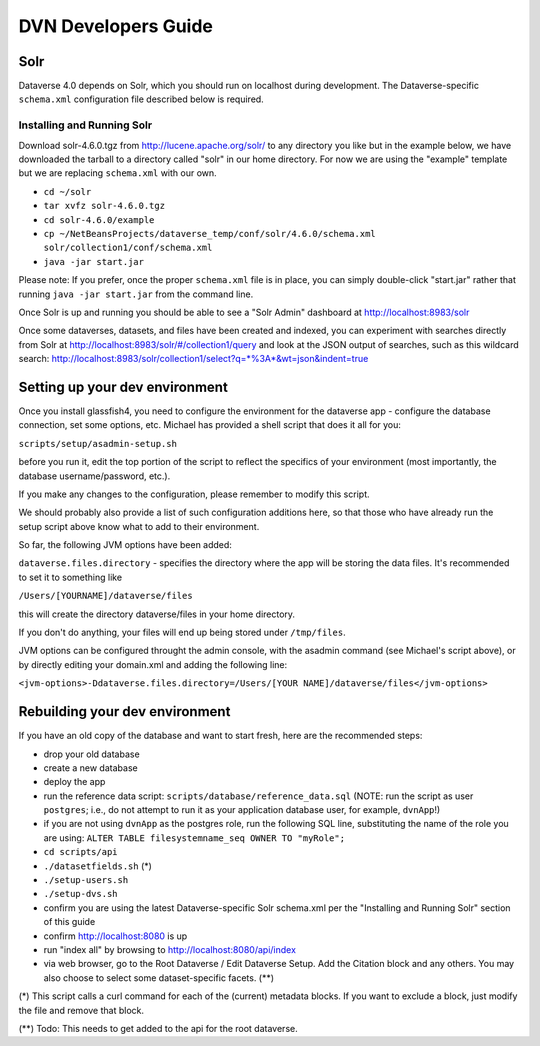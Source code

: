 ====================
DVN Developers Guide
====================

Solr
++++

Dataverse 4.0 depends on Solr, which you should run on localhost during development. The Dataverse-specific ``schema.xml`` configuration file described below is required.

Installing and Running Solr
===========================

Download solr-4.6.0.tgz from http://lucene.apache.org/solr/ to any directory you like but in the example below, we have downloaded the tarball to a directory called "solr" in our home directory. For now we are using the "example" template but we are replacing ``schema.xml`` with our own.

- ``cd ~/solr``
- ``tar xvfz solr-4.6.0.tgz``
- ``cd solr-4.6.0/example``
- ``cp ~/NetBeansProjects/dataverse_temp/conf/solr/4.6.0/schema.xml solr/collection1/conf/schema.xml``
- ``java -jar start.jar``

Please note: If you prefer, once the proper ``schema.xml`` file is in place, you can simply double-click "start.jar" rather that running ``java -jar start.jar`` from the command line.

Once Solr is up and running you should be able to see a "Solr Admin" dashboard at http://localhost:8983/solr

Once some dataverses, datasets, and files have been created and indexed, you can experiment with searches directly from Solr at http://localhost:8983/solr/#/collection1/query and look at the JSON output of searches, such as this wildcard search: http://localhost:8983/solr/collection1/select?q=*%3A*&wt=json&indent=true

Setting up your dev environment
+++++++++++++++++++++++++++++++

Once you install glassfish4, you need to configure the environment for the dataverse app - configure the database connection, set some options, etc. Michael has provided a shell script that does it all for you: 

``scripts/setup/asadmin-setup.sh``

before you run it, edit the top portion of the script to reflect the specifics of your environment (most importantly, the database username/password, etc.). 

If you make any changes to the configuration, please remember to modify this script. 

We should probably also provide a list of such configuration additions here, so that those who have already run the setup script above know what to add to their environment. 

So far, the following JVM options have been added: 

``dataverse.files.directory`` - specifies the directory where the app will be storing the data files. 
It's recommended to set it to something like 

``/Users/[YOURNAME]/dataverse/files``

this will create the directory dataverse/files in your home directory.

If you don't do anything, your files will end up being stored under
``/tmp/files``.

JVM options can be configured throught the admin console, with the asadmin command (see Michael's script above), or by directly editing your domain.xml and adding the following line: 

``<jvm-options>-Ddataverse.files.directory=/Users/[YOUR NAME]/dataverse/files</jvm-options>``



Rebuilding your dev environment
+++++++++++++++++++++++++++++++

If you have an old copy of the database and want to start fresh, here are the recommended steps:

- drop your old database
- create a new database
- deploy the app
- run the reference data script: ``scripts/database/reference_data.sql`` (NOTE: run the script as user ``postgres``; i.e., do not attempt to run it as your application database user, for example, ``dvnApp``!)
- if you are not using ``dvnApp`` as the postgres role, run the following SQL line, substituting the name of the role you are using: ``ALTER TABLE filesystemname_seq OWNER TO "myRole";``
- ``cd scripts/api``
- ``./datasetfields.sh`` (*) 
- ``./setup-users.sh``  
- ``./setup-dvs.sh`` 
- confirm you are using the latest Dataverse-specific Solr schema.xml per the "Installing and Running Solr" section of this guide
- confirm http://localhost:8080 is up
- run "index all" by browsing to http://localhost:8080/api/index
- via web browser, go to the Root Dataverse / Edit Dataverse Setup. Add the Citation block and any others. You may also choose to select some  dataset-specific facets. (**)

(*) This script calls a curl command for each of the (current) metadata blocks. If you want to exclude a block, just modify the file and remove that block.

(**) Todo: This needs to get added to the api for the root dataverse.
